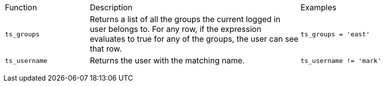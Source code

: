 +++<table>++++++<colgroup>++++++<col width="20%">++++++</col>+++
+++<col width="50%">++++++</col>+++
+++<col width="30%">++++++</col>++++++</colgroup>+++
   +++<tr>++++++<td>+++Function+++</td>+++
      +++<td>+++Description+++</td>+++
      +++<td>+++Examples+++</td>++++++</tr>+++
   +++<tr>++++++<td>++++++<code>+++ts_groups+++</code>++++++</td>+++
      +++<td>+++Returns a list of all the groups the current logged in user belongs to. For
         any row, if the expression evaluates to true for any of the groups, the user can
         see that row.+++</td>+++
      +++<td>++++++<code>+++ts_groups = 'east'+++</code>++++++</td>++++++</tr>+++
   +++<tr>++++++<td>++++++<code>+++ts_username+++</code>++++++</td>+++
      +++<td>+++Returns the user with the matching name.+++</td>+++
      +++<td>++++++<code>+++ts_username != 'mark'+++</code>++++++</td>++++++</tr>++++++</table>+++
